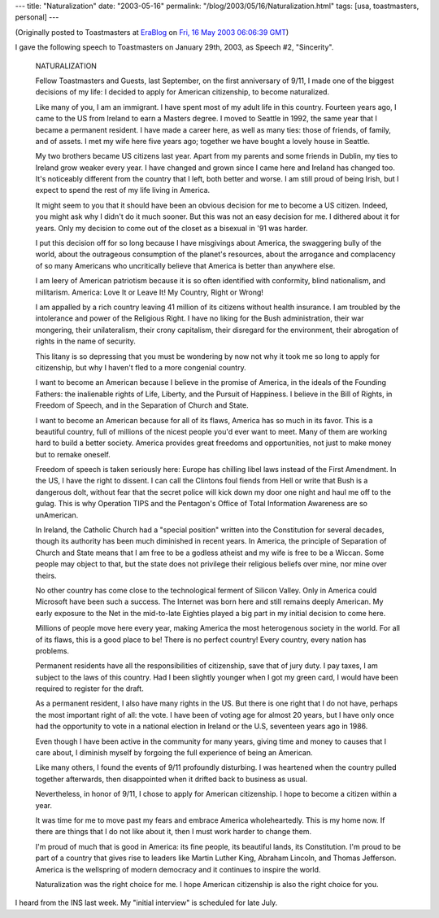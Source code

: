 ---
title: "Naturalization"
date: "2003-05-16"
permalink: "/blog/2003/05/16/Naturalization.html"
tags: [usa, toastmasters, personal]
---



.. image:: https://www.archives.gov/genealogy/images/naturalization-m.jpg
    :alt: Naturalization
    :class: right-float

(Originally posted to Toastmasters at
`EraBlog <http://erablog.net/blogs/george_v_reilly/>`_ on
`Fri, 16 May 2003 06:06:39 GMT <http://EraBlog.NET/filters/12088.post>`_)

I gave the following speech to Toastmasters on January 29th, 2003, as Speech #2, "Sincerity".

    NATURALIZATION

    Fellow Toastmasters and Guests, last September, on the first
    anniversary of 9/11, I made one of the biggest decisions of my life: I
    decided to apply for American citizenship, to become naturalized.

    Like many of you, I am an immigrant. I have spent most of my adult life
    in this country. Fourteen years ago, I came to the US from Ireland to
    earn a Masters degree. I moved to Seattle in 1992, the same year that I
    became a permanent resident. I have made a career here, as well as many
    ties: those of friends, of family, and of assets. I met my wife here
    five years ago; together we have bought a lovely house in Seattle.

    My two brothers became US citizens last year. Apart from my parents and
    some friends in Dublin, my ties to Ireland grow weaker every year. I
    have changed and grown since I came here and Ireland has changed too.
    It's noticeably different from the country that I left, both better and
    worse. I am still proud of being Irish, but I expect to spend the rest
    of my life living in America.

    It might seem to you that it should have been an obvious decision for
    me to become a US citizen. Indeed, you might ask why I didn't do it
    much sooner. But this was not an easy decision for me. I dithered about
    it for years. Only my decision to come out of the closet as a bisexual
    in '91 was harder.

    I put this decision off for so long because I have misgivings about
    America, the swaggering bully of the world, about the outrageous
    consumption of the planet's resources, about the arrogance and
    complacency of so many Americans who uncritically believe that America
    is better than anywhere else.

    I am leery of American patriotism because it is so often identified
    with conformity, blind nationalism, and militarism. America: Love It or
    Leave It! My Country, Right or Wrong!

    I am appalled by a rich country leaving 41 million of its citizens
    without health insurance. I am troubled by the intolerance and power of
    the Religious Right. I have no liking for the Bush administration,
    their war mongering, their unilateralism, their crony capitalism, their
    disregard for the environment, their abrogation of rights in the name
    of security.

    This litany is so depressing that you must be wondering by now not why
    it took me so long to apply for citizenship, but why I haven't fled to
    a more congenial country.

    I want to become an American because I believe in the promise of
    America, in the ideals of the Founding Fathers: the inalienable rights
    of Life, Liberty, and the Pursuit of Happiness. I believe in the Bill
    of Rights, in Freedom of Speech, and in the Separation of Church and
    State.

    I want to become an American because for all of its flaws, America has
    so much in its favor. This is a beautiful country, full of millions of
    the nicest people you'd ever want to meet. Many of them are working
    hard to build a better society. America provides great freedoms and
    opportunities, not just to make money but to remake oneself.

    Freedom of speech is taken seriously here: Europe has chilling libel
    laws instead of the First Amendment. In the US, I have the right to
    dissent. I can call the Clintons foul fiends from Hell or write that
    Bush is a dangerous dolt, without fear that the secret police will kick
    down my door one night and haul me off to the gulag. This is why
    Operation TIPS and the Pentagon's Office of Total Information Awareness
    are so unAmerican.

    In Ireland, the Catholic Church had a "special position" written into
    the Constitution for several decades, though its authority has been
    much diminished in recent years. In America, the principle of
    Separation of Church and State means that I am free to be a godless
    atheist and my wife is free to be a Wiccan. Some people may object to
    that, but the state does not privilege their religious beliefs over
    mine, nor mine over theirs.

    No other country has come close to the technological ferment of Silicon
    Valley. Only in America could Microsoft have been such a success. The
    Internet was born here and still remains deeply American. My early
    exposure to the Net in the mid-to-late Eighties played a big part in my
    initial decision to come here.

    Millions of people move here every year, making America the most
    heterogenous society in the world. For all of its flaws, this is a good
    place to be! There is no perfect country! Every country, every nation
    has problems.

    Permanent residents have all the responsibilities of citizenship, save
    that of jury duty. I pay taxes, I am subject to the laws of this
    country. Had I been slightly younger when I got my green card, I would
    have been required to register for the draft.

    As a permanent resident, I also have many rights in the US. But there
    is one right that I do not have, perhaps the most important right of
    all: the vote. I have been of voting age for almost 20 years, but I
    have only once had the opportunity to vote in a national election in
    Ireland or the U.S, seventeen years ago in 1986.

    Even though I have been active in the community for many years, giving
    time and money to causes that I care about, I diminish myself by
    forgoing the full experience of being an American.

    Like many others, I found the events of 9/11 profoundly disturbing. I
    was heartened when the country pulled together afterwards, then
    disappointed when it drifted back to business as usual.

    Nevertheless, in honor of 9/11, I chose to apply for American
    citizenship. I hope to become a citizen within a year.

    It was time for me to move past my fears and embrace America
    wholeheartedly. This is my home now. If there are things that I do not
    like about it, then I must work harder to change them.

    I'm proud of much that is good in America: its fine people, its
    beautiful lands, its Constitution. I'm proud to be part of a country
    that gives rise to leaders like Martin Luther King, Abraham Lincoln,
    and Thomas Jefferson. America is the wellspring of modern democracy and
    it continues to inspire the world.

    Naturalization was the right choice for me. I hope American citizenship
    is also the right choice for you.

I heard from the INS last week. My "initial interview" is scheduled for
late July.

.. _permalink:
    /blog/2003/05/16/Naturalization.html

